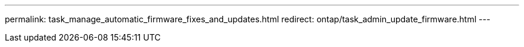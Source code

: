 ---
permalink: task_manage_automatic_firmware_fixes_and_updates.html
redirect: ontap/task_admin_update_firmware.html
---


//BURT 1441638
